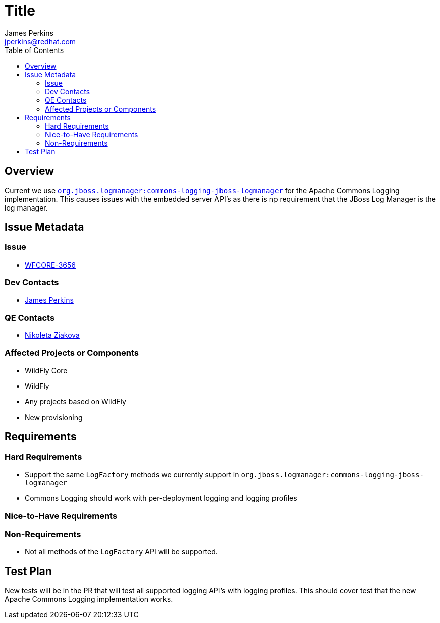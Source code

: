 = Title
:author:            James Perkins
:email:             jperkins@redhat.com
:toc:               left
:icons:             font
:keywords:          comma,separated,tags
:idprefix:
:idseparator:       -

== Overview

Current we use https://github.com/jboss-logging/commons-logging-jboss-logmanager[`org.jboss.logmanager:commons-logging-jboss-logmanager`]
for the Apache Commons Logging implementation. This causes issues with the embedded server API's as there is np
requirement that the JBoss Log Manager is the log manager.

== Issue Metadata

=== Issue

* https://issues.jboss.org/browse/WFCORE-3656[WFCORE-3656]

=== Dev Contacts

* mailto:{email}[{author}]

=== QE Contacts

* mailto:nziakova@redhat.com[Nikoleta Ziakova]

=== Affected Projects or Components

* WildFly Core
* WildFly
* Any projects based on WildFly
* New provisioning

== Requirements

=== Hard Requirements

* Support the same `LogFactory` methods we currently support in `org.jboss.logmanager:commons-logging-jboss-logmanager`
* Commons Logging should work with per-deployment logging and logging profiles

=== Nice-to-Have Requirements

=== Non-Requirements

* Not all methods of the `LogFactory` API will be supported.

== Test Plan

New tests will be in the PR that will test all supported logging API's with logging profiles. This should cover test
that the new Apache Commons Logging implementation works.
